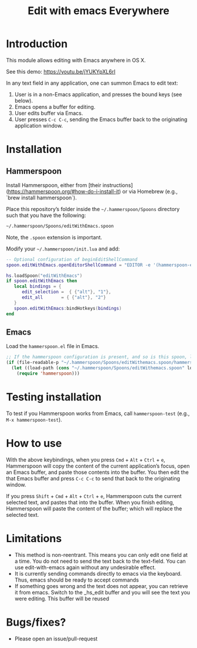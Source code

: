 #+STARTUP: showall
#+TITLE: Edit with emacs Everywhere
#+OPTIONS: ^:nil

* Introduction

This module allows editing with Emacs anywhere in OS X.

See this demo: [[https://youtu.be/jYUKYpXL6rI]]

In any text field in any application, one can summon Emacs to edit text:

1. User is in a non-Emacs application, and presses the bound keys (see below).
2. Emacs opens a buffer for editing.
3. User edits buffer via Emacs.
4. User presses =C-c C-c=, sending the Emacs buffer back to the originating application window.

* Installation

** Hammerspoon

Install Hammerspoon, either from [their instructions](https://hammerspoon.org/#how-do-i-install-it) or via Homebrew (e.g., `brew install hammerspoon`).

Place this repository’s folder inside the =~/.hammerspoon/Spoons= directory such that you have the following:

#+begin_src sh
 ~/.hammerspoon/Spoons/editWithEmacs.spoon
#+end_src

Note, the =.spoon= extension is important.

Modify your =~/.hammerspoon/init.lua= and add:

#+begin_src lua
-- Optional configuration of beginEditShellCommand
spoon.editWithEmacs.openEditorShellCommand = "EDITOR -e '(hammerspoon-edit-begin)'"

hs.loadSpoon("editWithEmacs")
if spoon.editWithEmacs then
   local bindings = {
      edit_selection =  { {"alt"}, "1"},
      edit_all       = { {"alt"}, "2"}
   }   
   spoon.editWithEmacs:bindHotkeys(bindings)
end

#+end_src

** Emacs

Load the =hammerspoon.el= file in Emacs.

#+begin_src emacs-lisp :lexical no
  ;; If the hammerspoon configuration is present, and so is this spoon, load it
  (if (file-readable-p "~/.hammerspoon/Spoons/editWithemacs.spoon/hammerspoon.el")
    (let ((load-path (cons "~/.hammerspoon/Spoons/editWithemacs.spoon" load-path )))
      (require 'hammerspoon)))
#+end_src

* Testing installation

To test if you Hammerspoon works from Emacs, call =hammerspoon-test= (e.g., =M-x hammerspoon-test=).

* How to use

With the above keybindings, when you press =Cmd= + =Alt= + =Ctrl= + =e=, Hammerspoon will copy the content of the current application’s focus, open an Emacs buffer, and paste those contents into the buffer.  You then edit the that Emacs buffer and press =C-c C-c= to send that back to the originating window.

If you press =Shift= + =Cmd= + =Alt= + =Ctrl= + =e=, Hammerspoon cuts the current selected text, and pastes that into the buffer.  When you finish editing, Hammerspoon will paste the content of the buffer; which will replace the selected text.

* Limitations

- This method is non-reentrant. This means you can only edit one field at a time. You do not need to send the text back to the text-field.
  You can use edit-with-emacs again without any undesirable effect.
- It is currently sending commands directly to emacs via the keyboard. Thus, emacs should be ready to accept commands
- If something goes wrong and the text does not appear, you can retrieve it from emacs. Switch to the _hs_edit buffer and you will see the text you were editing.
  This buffer will be reused

* Bugs/fixes?

- Please open an issue/pull-request
